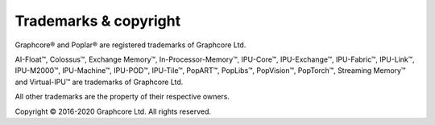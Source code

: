 Trademarks & copyright
======================

Graphcore® and Poplar® are registered trademarks of Graphcore Ltd.

AI-Float™,
Colossus™,
Exchange Memory™,
In-Processor-Memory™,
IPU-Core™,
IPU-Exchange™,
IPU-Fabric™,
IPU-Link™,
IPU-M2000™,
IPU-Machine™,
IPU-POD™,
IPU-Tile™,
PopART™,
PopLibs™,
PopVision™,
PopTorch™,
Streaming Memory™
and Virtual-IPU™
are trademarks of Graphcore Ltd.

All other trademarks are the property of their respective owners.

Copyright © 2016-2020 Graphcore Ltd. All rights reserved.
